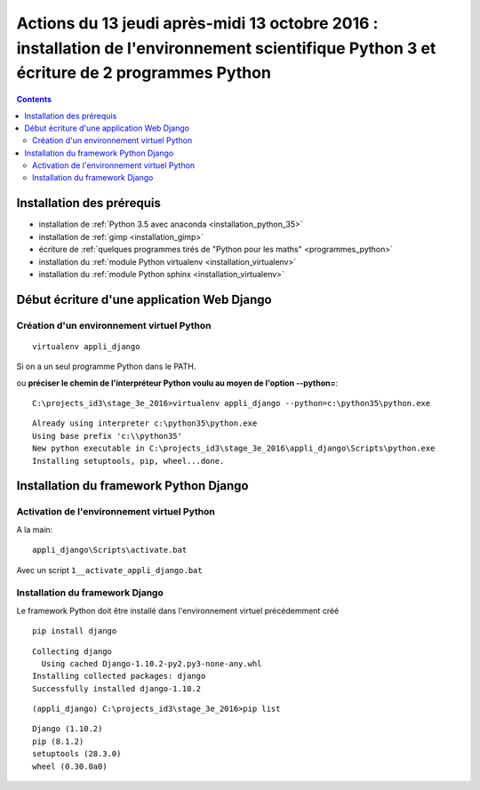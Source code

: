 
.. index::
   pair: Actions ; 13 octobre 2016
   

.. _13_octobre_2016:

=========================================================================================================================================
Actions du 13 jeudi après-midi 13 octobre 2016 : installation de l'environnement scientifique Python 3 et écriture de 2 programmes Python
=========================================================================================================================================

.. contents::
   :depth: 3
   

Installation des prérequis
==========================
   
- installation de :ref:`Python 3.5 avec anaconda <installation_python_35>`
- installation de :ref:`gimp <installation_gimp>`
- écriture de :ref:`quelques programmes tirés de "Python pour les maths" <programmes_python>`
- installation du :ref:`module Python virtualenv <installation_virtualenv>`
- installation du :ref:`module Python sphinx <installation_virtualenv>`


.. _dev_web_django:

Début écriture d'une application Web Django
============================================

Création d'un environnement virtuel Python
-------------------------------------------

::

    virtualenv appli_django


Si on a un seul programme Python dans le PATH.


ou **préciser le chemin de l'interpréteur Python voulu au moyen de l'option --python=**::


    C:\projects_id3\stage_3e_2016>virtualenv appli_django --python=c:\python35\python.exe
    
::
    
    Already using interpreter c:\python35\python.exe
    Using base prefix 'c:\\python35'
    New python executable in C:\projects_id3\stage_3e_2016\appli_django\Scripts\python.exe
    Installing setuptools, pip, wheel...done.
    
    

Installation du framework Python Django
=========================================

.. seealso::

   - https://docs.djangoproject.com/fr/1.10/topics/install/#installing-official-release
   

Activation de l'environnement virtuel Python
--------------------------------------------

   
A la main::

    appli_django\Scripts\activate.bat
    
    
Avec un script ``1__activate_appli_django.bat``


.. figure:: activate_appli_django.png
   :align: center


Installation du framework Django
--------------------------------

.. seealso::

   - :ref:`installation_django`


Le framework Python doit être installé dans l'environnement virtuel 
précédemment créé

::

    pip install django
    
    
::

    Collecting django
      Using cached Django-1.10.2-py2.py3-none-any.whl
    Installing collected packages: django
    Successfully installed django-1.10.2    
        
        
::

    (appli_django) C:\projects_id3\stage_3e_2016>pip list

::

    Django (1.10.2)
    pip (8.1.2)
    setuptools (28.3.0)
    wheel (0.30.0a0)


        
